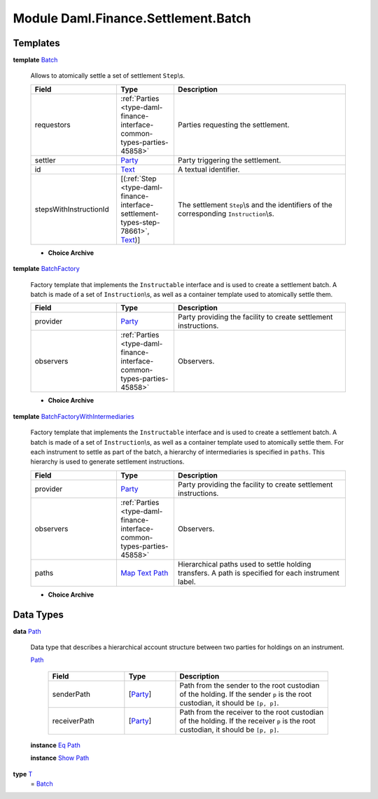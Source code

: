 .. Copyright (c) 2022 Digital Asset (Switzerland) GmbH and/or its affiliates. All rights reserved.
.. SPDX-License-Identifier: Apache-2.0

.. _module-daml-finance-settlement-batch-95573:

Module Daml.Finance.Settlement.Batch
====================================

Templates
---------

.. _type-daml-finance-settlement-batch-batch-59698:

**template** `Batch <type-daml-finance-settlement-batch-batch-59698_>`_

  Allows to atomically settle a set of settlement ``Step``\\s\.
  
  .. list-table::
     :widths: 15 10 30
     :header-rows: 1
  
     * - Field
       - Type
       - Description
     * - requestors
       - :ref:`Parties <type-daml-finance-interface-common-types-parties-45858>`
       - Parties requesting the settlement\.
     * - settler
       - `Party <https://docs.daml.com/daml/stdlib/Prelude.html#type-da-internal-lf-party-57932>`_
       - Party triggering the settlement\.
     * - id
       - `Text <https://docs.daml.com/daml/stdlib/Prelude.html#type-ghc-types-text-51952>`_
       - A textual identifier\.
     * - stepsWithInstructionId
       - \[(:ref:`Step <type-daml-finance-interface-settlement-types-step-78661>`, `Text <https://docs.daml.com/daml/stdlib/Prelude.html#type-ghc-types-text-51952>`_)\]
       - The settlement ``Step``\\s and the identifiers of the corresponding ``Instruction``\\s\.
  
  + **Choice Archive**
    

.. _type-daml-finance-settlement-batch-batchfactory-22649:

**template** `BatchFactory <type-daml-finance-settlement-batch-batchfactory-22649_>`_

  Factory template that implements the ``Instructable`` interface and is used to create a settlement batch\.
  A batch is made of a set of ``Instruction``\\s, as well as a container template used to atomically settle them\.
  
  .. list-table::
     :widths: 15 10 30
     :header-rows: 1
  
     * - Field
       - Type
       - Description
     * - provider
       - `Party <https://docs.daml.com/daml/stdlib/Prelude.html#type-da-internal-lf-party-57932>`_
       - Party providing the facility to create settlement instructions\.
     * - observers
       - :ref:`Parties <type-daml-finance-interface-common-types-parties-45858>`
       - Observers\.
  
  + **Choice Archive**
    

.. _type-daml-finance-settlement-batch-batchfactorywithintermediaries-69374:

**template** `BatchFactoryWithIntermediaries <type-daml-finance-settlement-batch-batchfactorywithintermediaries-69374_>`_

  Factory template that implements the ``Instructable`` interface and is used to create a settlement batch\.
  A batch is made of a set of ``Instruction``\\s, as well as a container template used to atomically settle them\.
  For each instrument to settle as part of the batch, a hierarchy of intermediaries is specified in ``paths``\. This hierarchy is used to generate settlement instructions\.
  
  .. list-table::
     :widths: 15 10 30
     :header-rows: 1
  
     * - Field
       - Type
       - Description
     * - provider
       - `Party <https://docs.daml.com/daml/stdlib/Prelude.html#type-da-internal-lf-party-57932>`_
       - Party providing the facility to create settlement instructions\.
     * - observers
       - :ref:`Parties <type-daml-finance-interface-common-types-parties-45858>`
       - Observers\.
     * - paths
       - `Map <https://docs.daml.com/daml/stdlib/Prelude.html#type-da-internal-lf-map-90052>`_ `Text <https://docs.daml.com/daml/stdlib/Prelude.html#type-ghc-types-text-51952>`_ `Path <type-daml-finance-settlement-batch-path-29694_>`_
       - Hierarchical paths used to settle holding transfers\. A path is specified for each instrument label\.
  
  + **Choice Archive**
    

Data Types
----------

.. _type-daml-finance-settlement-batch-path-29694:

**data** `Path <type-daml-finance-settlement-batch-path-29694_>`_

  Data type that describes a hierarchical account structure between two parties for holdings on an instrument\.
  
  .. _constr-daml-finance-settlement-batch-path-26807:
  
  `Path <constr-daml-finance-settlement-batch-path-26807_>`_
  
    .. list-table::
       :widths: 15 10 30
       :header-rows: 1
    
       * - Field
         - Type
         - Description
       * - senderPath
         - \[`Party <https://docs.daml.com/daml/stdlib/Prelude.html#type-da-internal-lf-party-57932>`_\]
         - Path from the sender to the root custodian of the holding\. If the sender ``p`` is the root custodian, it should be ``[p, p]``\.
       * - receiverPath
         - \[`Party <https://docs.daml.com/daml/stdlib/Prelude.html#type-da-internal-lf-party-57932>`_\]
         - Path from the receiver to the root custodian of the holding\. If the receiver ``p`` is the root custodian, it should be ``[p, p]``\.
  
  **instance** `Eq <https://docs.daml.com/daml/stdlib/Prelude.html#class-ghc-classes-eq-22713>`_ `Path <type-daml-finance-settlement-batch-path-29694_>`_
  
  **instance** `Show <https://docs.daml.com/daml/stdlib/Prelude.html#class-ghc-show-show-65360>`_ `Path <type-daml-finance-settlement-batch-path-29694_>`_

.. _type-daml-finance-settlement-batch-t-36750:

**type** `T <type-daml-finance-settlement-batch-t-36750_>`_
  \= `Batch <type-daml-finance-settlement-batch-batch-59698_>`_

